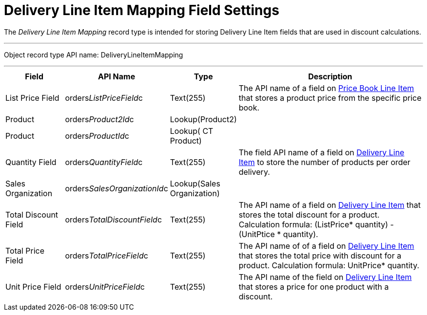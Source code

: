 = Delivery Line Item Mapping Field Settings

The _Delivery Line Item Mapping_ record type is intended for storing
[.object]#Delivery Line Item# fields that are used in discount
calculations.

'''''

Object record type API name:
[.apiobject]#DeliveryLineItemMapping#

'''''

[width="100%",cols="15%,20%,10%,55%"]
|===
|*Field* |*API Name* |*Type* |*Description*

|List Price Field
|[.apiobject]#orders__ListPriceField__c# |Text(255)
|The API name of a field on
xref:admin-guide/managing-ct-orders/product-management/product-data-model/ct-price-book-line-item-field-reference.adoc[Price Book Line Item]
that stores a product price from the specific price book.

|Product |[.apiobject]#orders__Product2Id__c#
|Lookup(Product2) |

|Product |[.apiobject]#orders__ProductId__c#
|Lookup( CT Product) |

|Quantity Field
|[.apiobject]#orders__QuantityField__c# |Text(255)
|The field API name of a field
on xref:admin-guide/managing-ct-orders/delivery-management/delivery-line-item-field-reference.adoc[Delivery Line
Item] to store the number of products per order delivery.

|Sales Organization
|[.apiobject]#orders__SalesOrganizationId__c#
|Lookup(Sales Organization) |

|Total Discount Field
|[.apiobject]#orders__TotalDiscountField__c#
|Text(255) |The API name of a field
on xref:admin-guide/managing-ct-orders/delivery-management/delivery-line-item-field-reference.adoc[Delivery Line Item] that
stores the total discount for a product. Calculation
formula: [.apiobject]#(ListPrice* quantity) - (UnitPtice
* quantity)#.

|Total Price Field
|[.apiobject]#orders__TotalPriceField__c# |Text(255)
|The API name of of a field
on xref:admin-guide/managing-ct-orders/delivery-management/delivery-line-item-field-reference.adoc[Delivery Line Item] that
stores the total price with discount for a product. Calculation
formula: [.apiobject]#UnitPrice* quantity#.

|Unit Price Field
|[.apiobject]#orders__UnitPriceField__c# |Text(255)
|The API name of the field
on xref:admin-guide/managing-ct-orders/delivery-management/delivery-line-item-field-reference.adoc[Delivery Line Item] that
stores a price for one product with a discount.
|===
